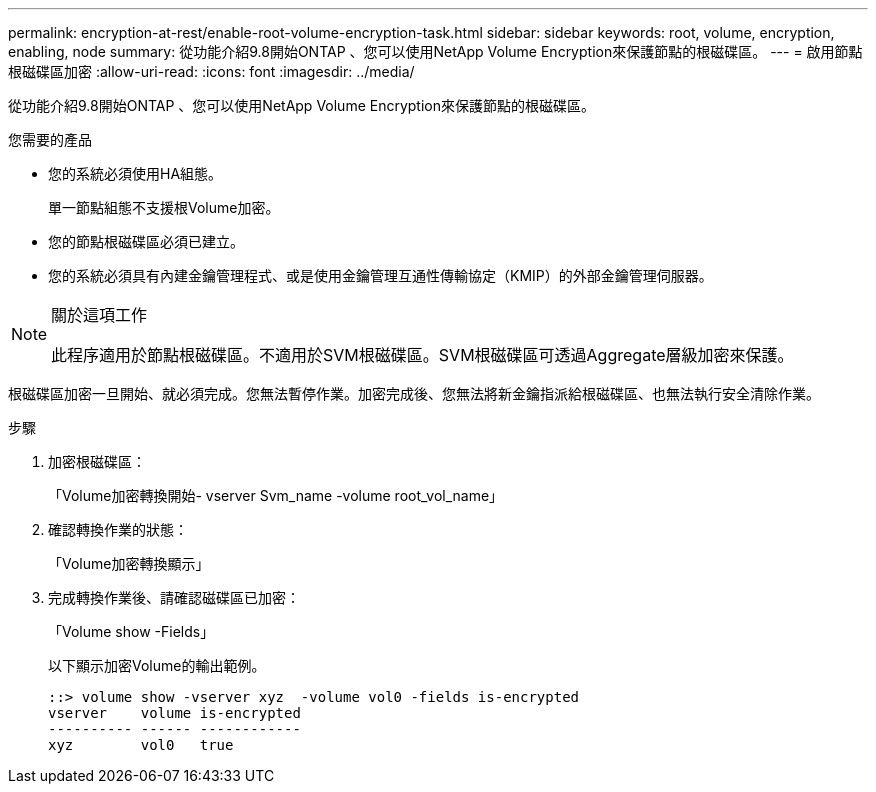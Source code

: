 ---
permalink: encryption-at-rest/enable-root-volume-encryption-task.html 
sidebar: sidebar 
keywords: root, volume, encryption, enabling, node 
summary: 從功能介紹9.8開始ONTAP 、您可以使用NetApp Volume Encryption來保護節點的根磁碟區。 
---
= 啟用節點根磁碟區加密
:allow-uri-read: 
:icons: font
:imagesdir: ../media/


[role="lead"]
從功能介紹9.8開始ONTAP 、您可以使用NetApp Volume Encryption來保護節點的根磁碟區。

.您需要的產品
* 您的系統必須使用HA組態。
+
單一節點組態不支援根Volume加密。

* 您的節點根磁碟區必須已建立。
* 您的系統必須具有內建金鑰管理程式、或是使用金鑰管理互通性傳輸協定（KMIP）的外部金鑰管理伺服器。


[NOTE]
.關於這項工作
====
此程序適用於節點根磁碟區。不適用於SVM根磁碟區。SVM根磁碟區可透過Aggregate層級加密來保護。

====
根磁碟區加密一旦開始、就必須完成。您無法暫停作業。加密完成後、您無法將新金鑰指派給根磁碟區、也無法執行安全清除作業。

.步驟
. 加密根磁碟區：
+
「Volume加密轉換開始- vserver Svm_name -volume root_vol_name」

. 確認轉換作業的狀態：
+
「Volume加密轉換顯示」

. 完成轉換作業後、請確認磁碟區已加密：
+
「Volume show -Fields」

+
以下顯示加密Volume的輸出範例。

+
[listing]
----
::> volume show -vserver xyz  -volume vol0 -fields is-encrypted
vserver    volume is-encrypted
---------- ------ ------------
xyz        vol0   true
----


